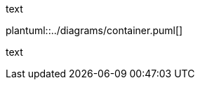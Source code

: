 :jbake-title: System Scope and Context
:jbake-type: page_toc
:jbake-status: published
:jbake-menu: arc42
:jbake-order: 3
:filename: /chapters/03_system_scope_and_context.adoc
ifndef::diagramsDir[:diagramsDir: ../diagrams]

text

plantuml::{diagramsDir}/container.puml[]

text
